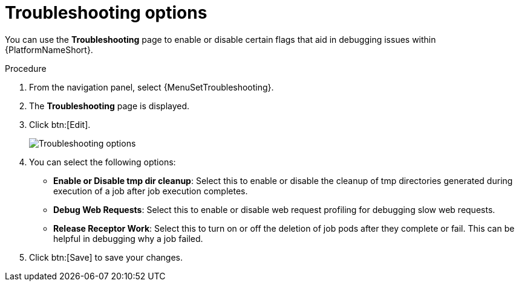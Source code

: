 [id="proc-settings-troubleshooting"]

//To be added to Donna's AAP/UI document for 2.5 
= Troubleshooting options

You can use the *Troubleshooting* page to enable or disable certain flags that aid in debugging issues within {PlatformNameShort}.

.Procedure
. From the navigation panel, select {MenuSetTroubleshooting}.
. The *Troubleshooting* page is displayed. 
. Click btn:[Edit].
+
image::troubleshooting_options.png[Troubleshooting options]
. You can select the following options:
 
* *Enable or Disable tmp dir cleanup*: Select this to enable or disable the cleanup of tmp directories generated during execution of a job after job execution completes.
* *Debug Web Requests*: Select this to enable or disable web request profiling for debugging slow web requests.
* *Release Receptor Work*: Select this to turn on or off the deletion of job pods after they complete or fail. This can be helpful in debugging why a job failed. 
. Click btn:[Save] to save your changes.
